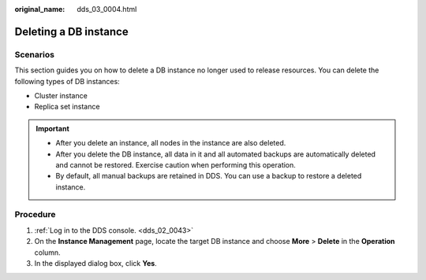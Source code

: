 :original_name: dds_03_0004.html

.. _dds_03_0004:

Deleting a DB instance
======================

**Scenarios**
-------------

This section guides you on how to delete a DB instance no longer used to release resources. You can delete the following types of DB instances:

-  Cluster instance
-  Replica set instance

.. important::

   -  After you delete an instance, all nodes in the instance are also deleted.
   -  After you delete the DB instance, all data in it and all automated backups are automatically deleted and cannot be restored. Exercise caution when performing this operation.
   -  By default, all manual backups are retained in DDS. You can use a backup to restore a deleted instance.

**Procedure**
-------------

#. :ref:`Log in to the DDS console. <dds_02_0043>`
#. On the **Instance Management** page, locate the target DB instance and choose **More** > **Delete** in the **Operation** column.
#. In the displayed dialog box, click **Yes**.

